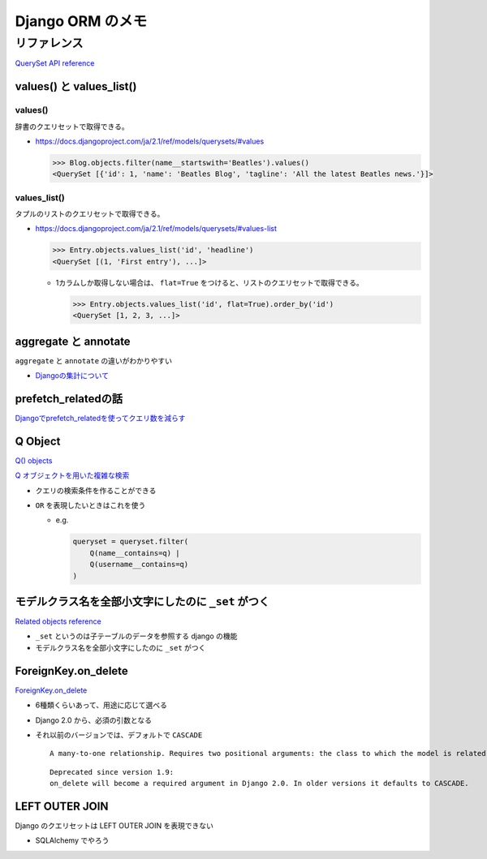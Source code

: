 .. article::
   :date: 2018-10-21
   :title: Django ORM のメモ
   :category: django
   :tags:
   :canonical_url: /django/django_orm/
   :draft: false


==================
Django ORM のメモ
==================


リファレンス
=============
`QuerySet API reference <https://docs.djangoproject.com/ja/2.1/ref/models/querysets/>`_


values() と values_list()
-------------------------
values()
^^^^^^^^^
辞書のクエリセットで取得できる。

- https://docs.djangoproject.com/ja/2.1/ref/models/querysets/#values

  .. code-block:: python

    >>> Blog.objects.filter(name__startswith='Beatles').values()
    <QuerySet [{'id': 1, 'name': 'Beatles Blog', 'tagline': 'All the latest Beatles news.'}]>


values_list()
^^^^^^^^^^^^^^
タプルのリストのクエリセットで取得できる。

- https://docs.djangoproject.com/ja/2.1/ref/models/querysets/#values-list

  .. code-block:: python

    >>> Entry.objects.values_list('id', 'headline')
    <QuerySet [(1, 'First entry'), ...]>


  - 1カラムしか取得しない場合は、 ``flat=True`` をつけると、リストのクエリセットで取得できる。

    .. code-block:: python

      >>> Entry.objects.values_list('id', flat=True).order_by('id')
      <QuerySet [1, 2, 3, ...]>


aggregate と annotate
---------------------
``aggregate`` と ``annotate`` の違いがわかりやすい

- `Djangoの集計について <http://note.crohaco.net/2014/django-aggregate/>`_


prefetch_relatedの話
--------------------
`Djangoでprefetch_relatedを使ってクエリ数を減らす <http://tokibito.hatenablog.com/entry/20140718/1405691738>`_


Q Object
--------
`Q() objects <https://docs.djangoproject.com/ja/1.11/ref/models/querysets/#q-objects>`_

`Q オブジェクトを用いた複雑な検索 <https://docs.djangoproject.com/ja/1.11/topics/db/queries/#complex-lookups-with-q>`_

- クエリの検索条件を作ることができる
- ``OR`` を表現したいときはこれを使う

  - e.g.

    .. code-block:: python

      queryset = queryset.filter(
          Q(name__contains=q) |
          Q(username__contains=q)
      )


モデルクラス名を全部小文字にしたのに ``_set`` がつく
----------------------------------------------------
`Related objects reference <https://docs.djangoproject.com/ja/1.11/ref/models/relations/>`_

- ``_set`` というのは子テーブルのデータを参照する django の機能
- モデルクラス名を全部小文字にしたのに ``_set`` がつく


ForeignKey.on_delete
--------------------
`ForeignKey.on_delete <https://docs.djangoproject.com/en/1.11/ref/models/fields/#django.db.models.ForeignKey.on_delete>`_

- 6種類くらいあって、用途に応じて選べる
- Django 2.0 から、必須の引数となる
- それ以前のバージョンでは、デフォルトで ``CASCADE``

  ::

    A many-to-one relationship. Requires two positional arguments: the class to which the model is related and the on_delete option. (on_delete isn’t actually required, but not providing it gives a deprecation warning. It will be required in Django 2.0.)

  ::

    Deprecated since version 1.9:
    on_delete will become a required argument in Django 2.0. In older versions it defaults to CASCADE.


LEFT OUTER JOIN
---------------
Django のクエリセットは LEFT OUTER JOIN を表現できない

- SQLAlchemy でやろう
